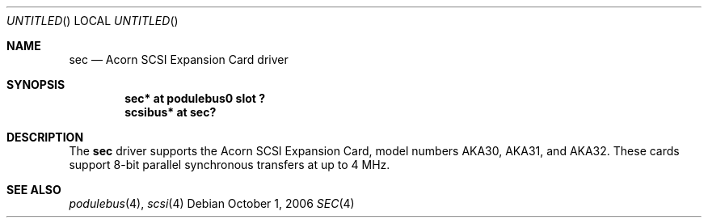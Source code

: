.\" $NetBSD: sec.4,v 1.1 2006/10/01 14:59:05 bjh21 Exp $
.\"
.\" Copyright (c) 2006 Ben Harris
.\" All rights reserved.
.\"
.\" Redistribution and use in source and binary forms, with or without
.\" modification, are permitted provided that the following conditions
.\" are met:
.\" 1. Redistributions of source code must retain the above copyright
.\"    notice, this list of conditions and the following disclaimer.
.\" 2. Redistributions in binary form must reproduce the above copyright
.\"    notice, this list of conditions and the following disclaimer in the
.\"    documentation and/or other materials provided with the distribution.
.\" 3. The name of the author may not be used to endorse or promote products
.\"    derived from this software without specific prior written permission.
.\"
.\" THIS SOFTWARE IS PROVIDED BY THE AUTHOR ``AS IS'' AND ANY EXPRESS OR
.\" IMPLIED WARRANTIES, INCLUDING, BUT NOT LIMITED TO, THE IMPLIED WARRANTIES
.\" OF MERCHANTABILITY AND FITNESS FOR A PARTICULAR PURPOSE ARE DISCLAIMED.
.\" IN NO EVENT SHALL THE AUTHOR BE LIABLE FOR ANY DIRECT, INDIRECT,
.\" INCIDENTAL, SPECIAL, EXEMPLARY, OR CONSEQUENTIAL DAMAGES (INCLUDING, BUT
.\" NOT LIMITED TO, PROCUREMENT OF SUBSTITUTE GOODS OR SERVICES; LOSS OF USE,
.\" DATA, OR PROFITS; OR BUSINESS INTERRUPTION) HOWEVER CAUSED AND ON ANY
.\" THEORY OF LIABILITY, WHETHER IN CONTRACT, STRICT LIABILITY, OR TORT
.\" (INCLUDING NEGLIGENCE OR OTHERWISE) ARISING IN ANY WAY OUT OF THE USE OF
.\" THIS SOFTWARE, EVEN IF ADVISED OF THE POSSIBILITY OF SUCH DAMAGE.
.\"
.Dd October 1, 2006
.Os
.Dt SEC 4
.Sh NAME
.Nm sec
.Nd Acorn SCSI Expansion Card driver
.Sh SYNOPSIS
.Cd "sec* at podulebus0 slot ?"
.Cd "scsibus* at sec?"
.Sh DESCRIPTION
The
.Nm
driver supports the Acorn
.Tn SCSI
Expansion Card, model numbers
.Tn AKA30 ,
.Tn AKA31 ,
and
.Tn AKA32 .
These cards support 8-bit parallel synchronous transfers
at up to 4 MHz.
.Sh SEE ALSO
.Xr podulebus 4 ,
.Xr scsi 4

